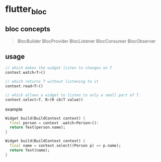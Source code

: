 * flutter_bloc

** bloc concepts

#+begin_quote
BlocBuilder
BlocProvider
BlocListener
BlocConsumer
BlocObserver
#+end_quote

** usage


#+begin_src dart
// which makes the widget listen to changes on T
context.watch<T>()

// which returns T without listening to it
context.read<T>()

// which allows a widget to listen to only a small part of T.
context.select<T, R>(R cb(T value))
#+end_src

example
#+begin_src dart
Widget build(BuildContext context) {
  final person = context .watch<Person>():
  return Text(person.name);
}

Widget build(BuildContext context) {
  final name = context.select((Person p) => p.name);
  return Text(name);
}
#+end_src
